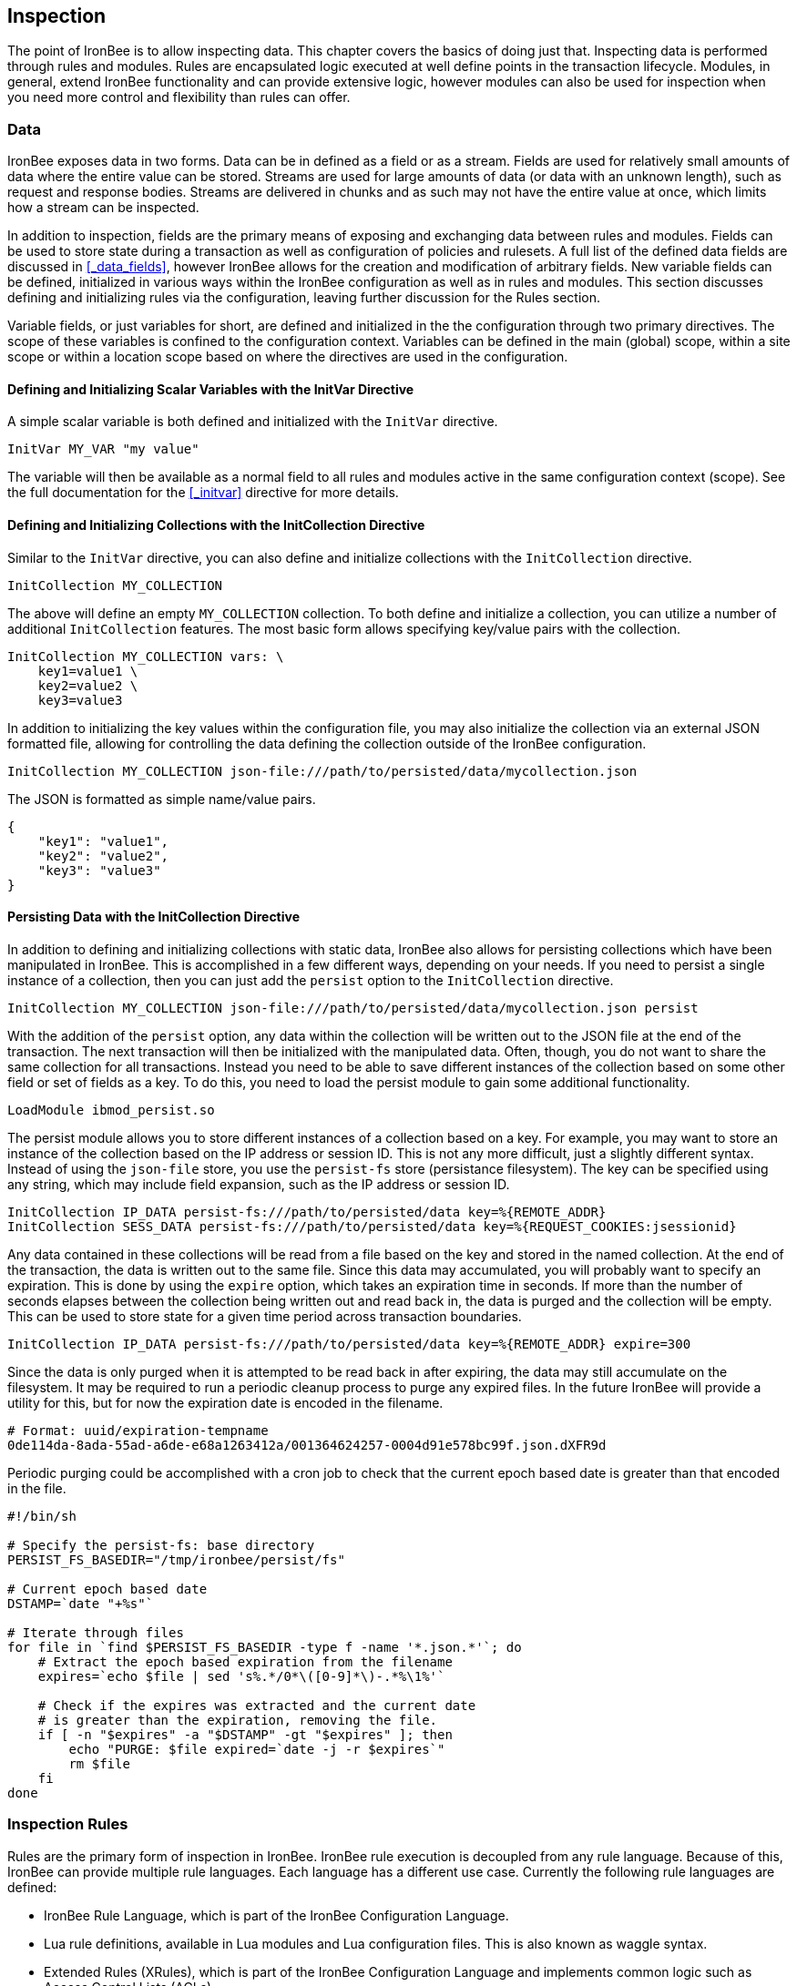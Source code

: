 Inspection
----------

The point of IronBee is to allow inspecting data. This chapter
covers the basics of doing just that. Inspecting data is performed
through rules and modules. Rules are encapsulated logic executed at well
define points in the transaction lifecycle. Modules, in general, extend
IronBee functionality and can provide extensive logic, however modules
can also be used for inspection when you need more control and
flexibility than rules can offer.

Data
~~~~

IronBee exposes data in two forms. Data can be in defined as a field
or as a stream. Fields are used for relatively small amounts of data
where the entire value can be stored. Streams are used for large amounts
of data (or data with an unknown length), such as request and response
bodies. Streams are delivered in chunks and as such may not have the
entire value at once, which limits how a stream can be inspected.

In addition to inspection, fields are the primary means of exposing
and exchanging data between rules and modules. Fields can be used to
store state during a transaction as well as configuration of policies
and rulesets. A full list of the defined data fields are discussed in
<<_data_fields>>, however IronBee allows for the creation and
modification of arbitrary fields. New variable fields can be defined,
initialized in various ways within the IronBee configuration as well
as in rules and modules. This section discusses defining and
initializing rules via the configuration, leaving further discussion
for the Rules section.

Variable fields, or just variables for short, are defined and
initialized in the the configuration through two primary directives.
The scope of these variables is confined to the configuration context.
Variables can be defined in the main (global) scope, within a site
scope or within a location scope based on where the directives are
used in the configuration.

Defining and Initializing Scalar Variables with the InitVar Directive
^^^^^^^^^^^^^^^^^^^^^^^^^^^^^^^^^^^^^^^^^^^^^^^^^^^^^^^^^^^^^^^^^^^^^

A simple scalar variable is both defined and initialized with the
`InitVar` directive.

-------------------------
InitVar MY_VAR "my value"
-------------------------

The variable will then be available as a normal field to all rules and
modules active in the same configuration context (scope). See the full
documentation for the <<_initvar>> directive for more details.

Defining and Initializing Collections with the InitCollection Directive
^^^^^^^^^^^^^^^^^^^^^^^^^^^^^^^^^^^^^^^^^^^^^^^^^^^^^^^^^^^^^^^^^^^^^^^

Similar to the `InitVar` directive, you can also define and initialize
collections with the `InitCollection` directive.

----------------------------
InitCollection MY_COLLECTION
----------------------------

The above will define an empty `MY_COLLECTION` collection. To both
define and initialize a collection, you can utilize a number of
additional `InitCollection` features. The most basic form
allows specifying key/value pairs with the collection.

------------------------------------
InitCollection MY_COLLECTION vars: \
    key1=value1 \
    key2=value2 \
    key3=value3
------------------------------------

In addition to initializing the key values within the configuration
file, you may also initialize the collection via an external JSON
formatted file, allowing for controlling the data defining the collection
outside of the IronBee configuration.

----------------------------------------------------------------------------------
InitCollection MY_COLLECTION json-file:///path/to/persisted/data/mycollection.json
----------------------------------------------------------------------------------

The JSON is formatted as simple name/value pairs.

---------------------
{
    "key1": "value1",
    "key2": "value2",
    "key3": "value3"
}
---------------------

Persisting Data with the InitCollection Directive
^^^^^^^^^^^^^^^^^^^^^^^^^^^^^^^^^^^^^^^^^^^^^^^^^

In addition to defining and initializing collections with static data,
IronBee also allows for persisting collections which have been
manipulated in IronBee. This is accomplished in a few different ways,
depending on your needs. If you need to persist a single instance of a
collection, then you can just add the `persist` option to the
`InitCollection` directive.

------------------------------------------------------------------------------------------
InitCollection MY_COLLECTION json-file:///path/to/persisted/data/mycollection.json persist
------------------------------------------------------------------------------------------

With the addition of the `persist` option, any data within the collection
will be written out to the JSON file at the end of the transaction. The
next transaction will then be initialized with the manipulated data.
Often, though, you do not want to share the same collection for all
transactions. Instead you need to be able to save different instances of
the collection based on some other field or set of fields as a key. To
do this, you need to load the persist module to gain some additional
functionality.

---------------------------
LoadModule ibmod_persist.so
---------------------------

The persist module allows you to store different instances of a
collection based on a key. For example, you may want to store an
instance of the collection based on the IP address or session ID. This
is not any more difficult, just a slightly different syntax. Instead of
using the `json-file` store, you use the `persist-fs` store (persistance
filesystem). The key can be specified using any string, which may
include field expansion, such as the IP address or session ID.

-----------------------------------------------------------------------------------------------
InitCollection IP_DATA persist-fs:///path/to/persisted/data key=%{REMOTE_ADDR}
InitCollection SESS_DATA persist-fs:///path/to/persisted/data key=%{REQUEST_COOKIES:jsessionid}
-----------------------------------------------------------------------------------------------

Any data contained in these collections will be read from a file based
on the key and stored in the named collection. At the end of the
transaction, the data is written out to the same file. Since this data
may accumulated, you will probably want to specify an expiration.
This is done by using the `expire` option, which takes an expiration time
in seconds. If more than the number of seconds elapses between the
collection being written out and read back in, the data is purged and
the collection will be empty. This can be used to store state for a given
time period across transaction boundaries.

-----------------------------------------------------------------------------------------
InitCollection IP_DATA persist-fs:///path/to/persisted/data key=%{REMOTE_ADDR} expire=300
-----------------------------------------------------------------------------------------

Since the data is only purged when it is attempted to be read back in
after expiring, the data may still accumulate on the filesystem. It may
be required to run a periodic cleanup process to purge any expired
files. In the future IronBee will provide a utility for this, but for
now the expiration date is encoded in the filename.

------------------------------------------------------------------------------
# Format: uuid/expiration-tempname
0de114da-8ada-55ad-a6de-e68a1263412a/001364624257-0004d91e578bc99f.json.dXFR9d
------------------------------------------------------------------------------

Periodic purging could be accomplished with a cron job to check that the
current epoch based date is greater than that encoded in the file.

-------------------------------------------------------------------
#!/bin/sh

# Specify the persist-fs: base directory
PERSIST_FS_BASEDIR="/tmp/ironbee/persist/fs"

# Current epoch based date
DSTAMP=`date "+%s"`

# Iterate through files
for file in `find $PERSIST_FS_BASEDIR -type f -name '*.json.*'`; do
    # Extract the epoch based expiration from the filename
    expires=`echo $file | sed 's%.*/0*\([0-9]*\)-.*%\1%'`

    # Check if the expires was extracted and the current date
    # is greater than the expiration, removing the file.
    if [ -n "$expires" -a "$DSTAMP" -gt "$expires" ]; then
        echo "PURGE: $file expired=`date -j -r $expires`"
        rm $file
    fi
done
-------------------------------------------------------------------

Inspection Rules
~~~~~~~~~~~~~~~~

Rules are the primary form of inspection in IronBee. IronBee rule
execution is decoupled from any rule language. Because of this, IronBee
can provide multiple rule languages. Each language has a different use
case. Currently the following rule languages are defined:

* IronBee Rule Language, which is part of the IronBee Configuration
Language.
* Lua rule definitions, available in Lua modules and Lua configuration
files. This is also known as waggle syntax.
* Extended Rules (XRules), which is part of the IronBee Configuration
Language and implements common logic such as Access Control Lists
(ACLs).
* External Lua rule scripts.
* Alternative rule execution via rule injection modules.

IronBee Rule Language
^^^^^^^^^^^^^^^^^^^^^

The IronBee rule language is relatively simplistic. The language is
designed to create signature based rules with minimal logic. If you need
more logic, then you should consider other options.

The rule language allows for inspecting fields and performing actions.
There are three forms of rules:

* Field based inspection rules which execute actions based on inspecting
a set of fields.
* Stream based inspection rules which execute actions based on
inspecting a stream of data.
* Actions based rules, which just execute actions and allow for some
basic logic and setup.

Inspecting Fields with the Rule Directive
+++++++++++++++++++++++++++++++++++++++++

The `Rule` directive allows inspecting a set of fields and optionally
executing an action. For example, you can specify a list of request
methods that you wish to block.

---------------------------------------------
Rule REQUEST_METHOD @imatch "TRACE TRACK" \
    id:test/methods/1 \
    phase:REQUEST_HEADER \
    "msg:Invalid method: %{REQUEST_METHOD}" \
    event:alert \
    block:phase
---------------------------------------------

The example above inspects the `REQUEST_METHOD` field using the
`imatch` operator. The `imatch` operator matches case insensitively
against a list of values. In this case the match is a success if the
`REQUEST_METHOD` completely matches any of the specified methods. If the
match is a success, then the event and block actions will be executed,
logging an alert with the given message and blocking the request at the
end of the phase. There are a few additional modifiers. The id and phase
metadata modifiers are *required*. The id modifier must be a unique string
and the phase modifier specifies when the rule will execute. In this case
the rule will execute just after the HTTP request headers are available.

As an alternate to the above, you could instead whitelist what methods
you wish to allow with a similar rule. In this case you would just
negate the operator (prefix the @ with a !) and specify a list of
methods that are allowed. If the request method is not on the list,
then the actions will execute.

---------------------------------------------
Rule REQUEST_METHOD !@imatch "GET HEAD POST" \
    id:test/methods/1 \
    phase:REQUEST_HEADER \
    "msg:Invalid method: %{REQUEST_METHOD}" \
    event:alert \
    block:phase
---------------------------------------------

More than one field can be specified. If so, then each value will be run
through the operator, triggering actions for each match. In addition,
the field values can be transformed, such as trimming off any
whitespace.

-----------------------------------------------------
Rule REQUEST_METHOD.trim() !@imatch "GET HEAD POST" \
    id:test/methods/1 \
    phase:REQUEST_HEADER \
    "msg:Invalid method: %{REQUEST_METHOD}" \
    event:alert \
    block:phase
-----------------------------------------------------

Transformations can be specified per-field, or to all fields, using, for
example, the `t:trim` rule modifier. Multiple transformations can be
chained together.

See the <<_rule>> directive documentation for more details.

Inspecting Streams with the StreamInspect Directive
+++++++++++++++++++++++++++++++++++++++++++++++++++

Potentially large fields, such as the request and response body, pose
problems when they need to be inspected as a whole. To alleviate
problems with requiring large amounts of memory for inspection, the
request and response bodies are only available as streams. The
`StreamInspect` directive is used to inspect stream based data. This
directive differs slightly from the `Rule` directive.

* `StreamInspect` rules run as data is received, which is before phase
rules execute on the request/response bodies. Any setup with phase based
rules should be done in the associated header phase to ensure they are
executed before stream based rules. Depending on the size of the data
and the server's buffer size, the data may arrive in chunks. Because of
this, a `StreamInspect` rule may execute multiple times - once per chunk
of data received.
* `StreamInspect` rules have a limited set of operators that support
streaming inspection. Currently this is limited to the `dfa` and `ee`
operators, but may expand in the future. The `dfa` operator uses the
PCRE syntax similar to `rx`, but does not allow backtracking.
Additionally, the `dfa` operator can capture ALL matches, instead of
just the first as `rx` does. This allows capturing all matching
patterns from the stream. Note that the `dfa` operator is fully
streaming aware and will match across chunk boundaries.
* `StreamInspect` rules allow only a single stream as input, however you
can use multiple rules.
* `StreamInspect` rules currently do not support transformations.

See the <<_streaminspect>> documentation for more details.

Executing actions with the Action Directive
+++++++++++++++++++++++++++++++++++++++++++

Rule actions may need to be triggered unconditionally. While not often
required, this is possible with the `Action` directive. Typically this
is used to execute `setvar`, `setflag` or similar actions.

--------------------------------------------------------
Action id:init/1 phase:REQUEST_HEADER setvar:MY_VAR=1234
--------------------------------------------------------

[NOTE]
If all you need is to perform `setvar` actions, then consider
using <<_initvar>> or <<_initcollection>> instead.

See the <<_action>> documentation for more details.

Lua Rule Definitions
^^^^^^^^^^^^^^^^^^^^

Often you may need more functionality in configuring rules than is
offered by the configuration language. This is possible by using Lua to
provide rule definitions. Using the `LuaInclude` directive, you can
include a lua script into the configuration. The Lua script can define
rules as an alternate rule definition language. Note that Lua is
only being used as the configuration language. This means that Lua is
only executed at configuration time and not required to execute the
rules. The rules defined in the lua script are identical to those added
via the Rule directive, but just use an alternative configuration
language. This really shows off IronBee's separation of the rules from
the language in which they are defined.

------------------------------------------------------------
# Load the Lua module to add Lua functionality into IronBee.
LoadModule ibmod_lua.so

# Include rules via a lua script and commit.
LuaInclude rules.lua
------------------------------------------------------------

Including a lua script at configuration using `LuaInclude` allows the
full power of Lua to configure the rules. The included Lua script is
executed at config time, providing a vast amount of power over rule
configuration. Within Lua, you can use the `Rule(id,rev)` function to
define signature rules. The `Rule()` function returns a rule object,
which allows you to then specify attributes, such as fields, an
operator, actions, etc. The following is a simple rule using the `Rule`
directive, which will serve as an example to be converted using the Lua
configuration.

--------------------------------
Rule ARGS REQUEST_HEADERS \
     @rx "some-attack-regex" \
     id:test/lua/1 rev:1 \
     severity:50 confidence:75 \
     event:alert block:phase \
     "msg:Some message text." 
--------------------------------

This is converted into Lua's `Rule()` function below. Note that this is
an extremely verbose version for clarity. Later, this will be shortened
to a much more manageable form.

-------------------------------------------------
-- Create a rule with: id="test/lua/1" rev=1
local rule = Rule("test/lua/1", 1)

-- Specify what fields to inspect.
rule:fields("ARGS", "REQUEST_HEADERS")

-- Specify the phase.
rule:phase("REQUEST")

-- Specify the operator
rule:op("rx", [[some-attack-regex]])

-- Specify other meta-data.
rule:action("severity:50")
rule:action("confidence:75")

-- Specify the actions.
rule:action("event:alert")
rule:action("block:phase")
rule:message("Some message text.")
-------------------------------------------------

The `Rule()` function returns a rule object as do all the attribute
functions. This allows us to chain attributes via the colon operator
resulting in something much more compact and "rule-like".

------------------------------------
Rule("test/lua/1", 1):
  fields("ARGS", "REQUEST_HEADERS"):
  phase("REQUEST"):
  op("rx", [[some-attack-regex]]):
  action("severity:50"):
  action("confidence:75"):
  action("event:alert"):
  action("block:phase"):
  message("Some message text.")
------------------------------------

Even this, however, is a bit more verbose than desired. In practice many
rules will follow the same form and it will quickly become tedious to
write rules in such a verbose format. To reduce this verbosity, the
power of Lua is utilized, which allows customizing how rules are written
by defining wrapper functions around the default `Rule()` function.

-----------------------------------------------------------
--[[ ----------------------------------------------------
---- Define a function to reduce verbosity:
---- RequestRegex(id, regex [,severity [,confidence]])
--]] ----------------------------------------------------
local RequestRegex = function(id,regex,severity,confidence)
  if severity == nil then
    severity = 50
  end
  if confidence == nil then
    confidence = 75
  end
  return Rule("test/lua/" .. id,1):
           op("rx", regex):
           phase("REQUEST"):
           action("severity:" .. severity):
           action("confidence:" .. confidence):
           action("event:alert"):
           action("block:phase")
end

--[[ ----------------------------------------------------
---- Define a list of common attack fields
--]] ----------------------------------------------------
local ATTACK_FIELDS = { "ARGS", "REQUEST_HEADERS" }

-- Rules using the above wrappers
RequestRegex(1,[[some-attack-regex]]):
  fields(ATTACK_FIELDS):
  message("Some message text.")
-----------------------------------------------------------

As you can see, this can substantially reduce the verbosity of the
rules, however, it does require writing some wrapper functions. As
IronBee matures, it will expose some builtin wrappers in a separate
library. Separating the wrappers into a library would then reduce this
into a file that load the library alongside the rules themselves.

--------------------------------------------
-- Load the Wrappers
require rule-wrappers

-- Rules
RequestRegex(1,[[some-attack-regex]]):
  fields(ATTACK_FIELDS):
  message("Some message text.")
RequestRegex(2,[[some-other-attack-regex]]):
  fields(ATTACK_FIELDS):
  message("Some other message text.")
--------------------------------------------

Rule execution order is different when specified in Lua. In Lua, no
order is guaranteed unless specified. Order is specified in a number of
ways. The first method is via the `before()` or `after()` attributes,
which control rule execution order. Note that `before()` and `after()`
are not rule chaining and do not require the previous rule to match.

-----------------
Rule("lua/1",1):
  before("lua/2")
Rule("lua/2",1):
Rule("lua/3",1):
  after("lua/2")
-----------------

While this is powerful, it is tedious to maintain. As most cases where
you need rule order are in grouping rules to form a sort of recipe,
there is a `Recipe(tag)` function defined which does the following:

* Adds the supplied recipe tag to all rules within the recipe.
* Forces rule execution order within the recipe.

-------------------
Recipe "recipe/1" {
  Rule("lua/1",1),
  Rule("lua/2",1),
  Rule("lua/3",1)
}
-------------------

Each rule in the recipe will contain the recipe tag and therefore the
entire recipe can be enabled via the `RuleEnable` directive.

-----------------------
RuleEnable tag:recipe/1
-----------------------

The `Rule` directive supports chaining rules via the `chain` rule
modifier. Chaining allows rules to be logically ANDed together so that
later rules only execute if previous rules match. Chained rules are
slightly different when specified in Lua. Lua uses the `follows()`
attribute to specify a rule ID to follow in execution IF that rule
matches. This is essentially reversed from the `Rule` directive which
specifies the `chain` modifier on the previous rule verses specifying
the `follows()` attribute on the later rule.

-------------------------------------------------------------
# Define a "lua/1" rule
Rule("lua/1",1)

# Define a "lua/2" rule that will run only if "lua/1" matches
Rule("lua/2",1):follows("lua/1")

# Define a "lua/3" rule that will run only if "lua/2" matches
Rule("lua/3",1):follows("lua/2")
-------------------------------------------------------------

The following is defined for use in defining rules within Lua.

* *Rule(id,rev)* - Create a new rule.
** *field(name)* - Specify a single field name added to the list of fields
to inspect.
** *fields(list)* - Specify a list of field names to be added to the list
of fields to inspect.
** *op(name,value)* - Specify an operator to use for the rule.
** *phase(name)* - Specify the phase name to execute within.
** *message(text)* - Specify a message for the rule.
** *tag(name)* - Specify a tag name to add to the list of tags.
** *tags(list)* - Specify a list of tag names to be added to the list of
tags.
** *comment(text)* - Arbitrary comment text to associate with the rule.
** *action(text)* - Specify any additional rule action or modifier in
"name:parameter" format.
** *before(rule-id)* - Specify the rule ID which this should execute
before.
** *after(rule-id)* - Specify the rule ID which this should execute after.
** *follows(rule-id)* - Specify the rule ID that this should follow IF that
rule matched.
* *Action(id,rev)* - Similar to the Action directive, this is the same as
Rule(), but disallows field()/fields()/op() attributes.
* *ExtRule(id,rev)* - Similar to the RuleExt directive, this is the same as
Rule(), but allows specifying a script to execute as the rule logic.
** *script(name)* - Name of script to execute.
* *Recipe(tag, rule-list)* - Group a list of rules, adding tag to all rules
and maintaining rule execution order.

Extended Rules (XRules)
^^^^^^^^^^^^^^^^^^^^^^^

XRules are useful for Access Control Lists and exceptions. XRules
compliment other rule forms. See the `XRule*` directives for
more information:

* <<_xrulegeo>>
* <<_xruleipv4>>
* <<_xruleipv6>>
* <<_xrulepath>>
* <<_xrulerequestcontenttype>>
* <<_xruleresponsecontenttype>>
* <<_xruletime>>

External Lua Rule Scripts
^^^^^^^^^^^^^^^^^^^^^^^^^

While Lua rule definitions are very powerful, they are still
limited to signature like operations. To allow for complex logic you can
use Lua at rule execution time yielding the full power of Lua as an
inspection language. This is accomplished by using either the `RuleExt`
directive within a configuration file or `ExtRule()` within a Lua
configuration file.

[NOTE]
You should consider using Lua modules instead as this is far more
efficient and flexible than external rules.

See the documentation for the `RuleExt` directive for more details.

Alternative Rule Execution via Rule Injection Modules
^^^^^^^^^^^^^^^^^^^^^^^^^^^^^^^^^^^^^^^^^^^^^^^^^^^^^

Modules may define additional rule execution systems via the rule
injection mechanism. Rule injection works in two stages:

* At the end of configuration, every rule injection system is given a
chance to claim each rule. Rule injection systems usually claim a rule
if it contains a certain action. Only one rule injection system may
claim each rule; it is an error for more than one to claim it. If no
rule injection system claims a rule, it is added to the default rule
engine.
* At each phase during inspection, every rule injection system is given
a chance to inject one or more rules. The rule injection system may use
whatever method it desires to choose which rules to inject. Injected
rules are then executed as usual.

The rule injection mechanism is designed to allow for specialized rule
systems that, for a certain class of rules, are more expressive, more
performant or both. For example, the Fast rule injection systems
associates a substring pattern with a rule and uses an Aho-Corasick
variant to determine which rules to inject. The benefit over the
traditional rule system is that rules that do not fire have minimal
performance cost. However, Fast is only suitable for a subset of rules:
those that require certain fixed width patterns to appear in the input.

TODO: Describe Predicate in terms of rule injection.

The default rule engine claims all rules not otherwise claimed. It
evaluates each rule for the appropriate phase and context in order. This
approach is slow but also simple and predictable.

Modules
~~~~~~~

When full control is required, then an IronBee module may be required.
Modules provide the ability to hook directly into the IronBee state
machine for fine grained control over execution, Currently modules can
be written in three languages. Each has a different use case which is
described below.

* Lua is the simplest language to develop modules as it hides many of
the details. While Lua allows for rapid development, it does not perform
as well as other languages for many tasks. Lua is the recommended
language for prototyping and most higher level module needs - where Lua
rules are not adequate. Lua modules also have the added benefit of being
able to be distributed as rules, since they are not in a binary form.
* C\++ allows near full control over IronBee via the C\++ wrappers. C\++
provides much higher level access to IronBee in a fairly strict
environment. However, the C\++ wrappers do not cover all functionality of
IronBee and you may need to fall back to the C API. Because of the added
strictness in C++ and near equal performance to the native C API, it is
the recommended language if Lua will not satisfy performance or
functionality requirements.
* C is the lowest level language for writing modules. While C provides
full functionality, it does not provide as much protection as C++ or
Lua.

See <<_extending_ironbee>> for more information on writing IronBee modules.
